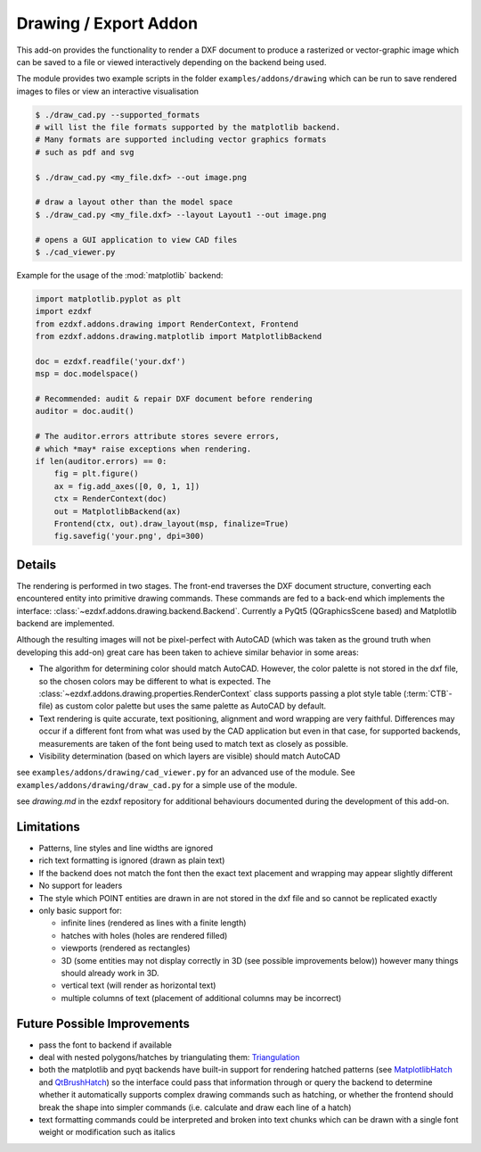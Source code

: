 .. module:: ezdxf.addons.drawing

Drawing / Export Addon
======================

This add-on provides the functionality to render a DXF document to produce a rasterized or vector-graphic image which
can be saved to a file or viewed interactively depending on the backend being used.

The module provides two example scripts in the folder ``examples/addons/drawing`` which can be run to save rendered
images to files or view an interactive visualisation

.. code-block::

    $ ./draw_cad.py --supported_formats
    # will list the file formats supported by the matplotlib backend.
    # Many formats are supported including vector graphics formats
    # such as pdf and svg

    $ ./draw_cad.py <my_file.dxf> --out image.png

    # draw a layout other than the model space
    $ ./draw_cad.py <my_file.dxf> --layout Layout1 --out image.png

    # opens a GUI application to view CAD files
    $ ./cad_viewer.py


Example for the usage of the :mod:`matplotlib` backend:

.. code-block:: Python

    import matplotlib.pyplot as plt
    import ezdxf
    from ezdxf.addons.drawing import RenderContext, Frontend
    from ezdxf.addons.drawing.matplotlib import MatplotlibBackend

    doc = ezdxf.readfile('your.dxf')
    msp = doc.modelspace()

    # Recommended: audit & repair DXF document before rendering
    auditor = doc.audit()

    # The auditor.errors attribute stores severe errors,
    # which *may* raise exceptions when rendering.
    if len(auditor.errors) == 0:
        fig = plt.figure()
        ax = fig.add_axes([0, 0, 1, 1])
        ctx = RenderContext(doc)
        out = MatplotlibBackend(ax)
        Frontend(ctx, out).draw_layout(msp, finalize=True)
        fig.savefig('your.png', dpi=300)

Details
-------

The rendering is performed in two stages. The front-end traverses the DXF document structure, converting each
encountered entity into primitive drawing commands. These commands are fed to a back-end which implements the interface:
:class:`~ezdxf.addons.drawing.backend.Backend`.
Currently a PyQt5 (QGraphicsScene based) and Matplotlib backend are implemented.

Although the resulting images will not be pixel-perfect with AutoCAD (which was taken as the ground truth when
developing this add-on) great care has been taken to achieve similar behavior in some areas:

- The algorithm for determining color should match AutoCAD. However, the color palette is not stored in the dxf file,
  so the chosen colors may be different to what is expected. The :class:`~ezdxf.addons.drawing.properties.RenderContext`
  class supports passing a plot style table (:term:`CTB`-file) as custom color palette but uses the same palette as AutoCAD
  by default.
- Text rendering is quite accurate, text positioning, alignment and word wrapping are very faithful. Differences may
  occur if a different font from what was used by the CAD application but even in that case, for supported backends,
  measurements are taken of the font being used to match text as closely as possible.
- Visibility determination (based on which layers are visible) should match AutoCAD

see ``examples/addons/drawing/cad_viewer.py`` for an advanced use of the module. See ``examples/addons/drawing/draw_cad.py``
for a simple use of the module.

see `drawing.md` in the ezdxf repository for additional behaviours documented during the development of this add-on.

Limitations
-----------

- Patterns, line styles and line widths are ignored
- rich text formatting is ignored (drawn as plain text)
- If the backend does not match the font then the exact text placement and wrapping may appear slightly different
- No support for leaders
- The style which POINT entities are drawn in are not stored in the dxf file and so cannot be replicated exactly
- only basic support for:

  - infinite lines (rendered as lines with a finite length)
  - hatches with holes (holes are rendered filled)
  - viewports (rendered as rectangles)
  - 3D (some entities may not display correctly in 3D (see possible improvements below))
    however many things should already work in 3D.
  - vertical text (will render as horizontal text)
  - multiple columns of text (placement of additional columns may be incorrect)


Future Possible Improvements
----------------------------

- pass the font to backend if available
- deal with nested polygons/hatches by triangulating them: Triangulation_
- both the matplotlib and pyqt backends have built-in support for rendering hatched patterns
  (see MatplotlibHatch_ and QtBrushHatch_) so the interface could pass that information through or query the backend
  to determine whether it automatically supports complex drawing commands such as hatching, or whether the frontend
  should break the shape into simpler commands (i.e. calculate and draw each line of a hatch)
- text formatting commands could be interpreted and broken into text chunks which can be drawn with a single font
  weight or modification such as italics

.. _Triangulation: https://www.geometrictools.com/Documentation/TriangulationByEarClipping.pdf
.. _MatplotlibHatch: https://matplotlib.org/3.2.1/gallery/shapes_and_collections/hatch_demo.html
.. _QtBrushHatch: https://doc.qt.io/qt-5/qbrush.html


